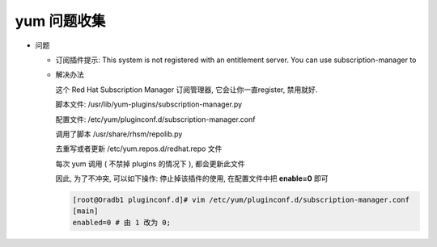 ==============
 yum 问题收集
==============

- 问题
  
  - 订阅插件提示: This system is not registered with an entitlement server. You can use subscription-manager to

  - 解决办法

    这个 Red Hat Subscription Manager 订阅管理器,
    它会让你一直register, 禁用就好.
    
    脚本文件: /usr/lib/yum-plugins/subscription-manager.py
    
    配置文件: /etc/yum/pluginconf.d/subscription-manager.conf
    
    调用了脚本 /usr/share/rhsm/repolib.py
    
    去重写或者更新 /etc/yum.repos.d/redhat.repo 文件
    
    每次 yum 调用 ( 不禁掉 plugins 的情况下 ), 都会更新此文件
    
    因此, 为了不冲突, 可以如下操作:
    停止掉该插件的使用, 在配置文件中把 **enable=0** 即可

    .. code-block:: shell

       [root@Oradb1 pluginconf.d]# vim /etc/yum/pluginconf.d/subscription-manager.conf
       [main]
       enabled=0 # 由 1 改为 0;
